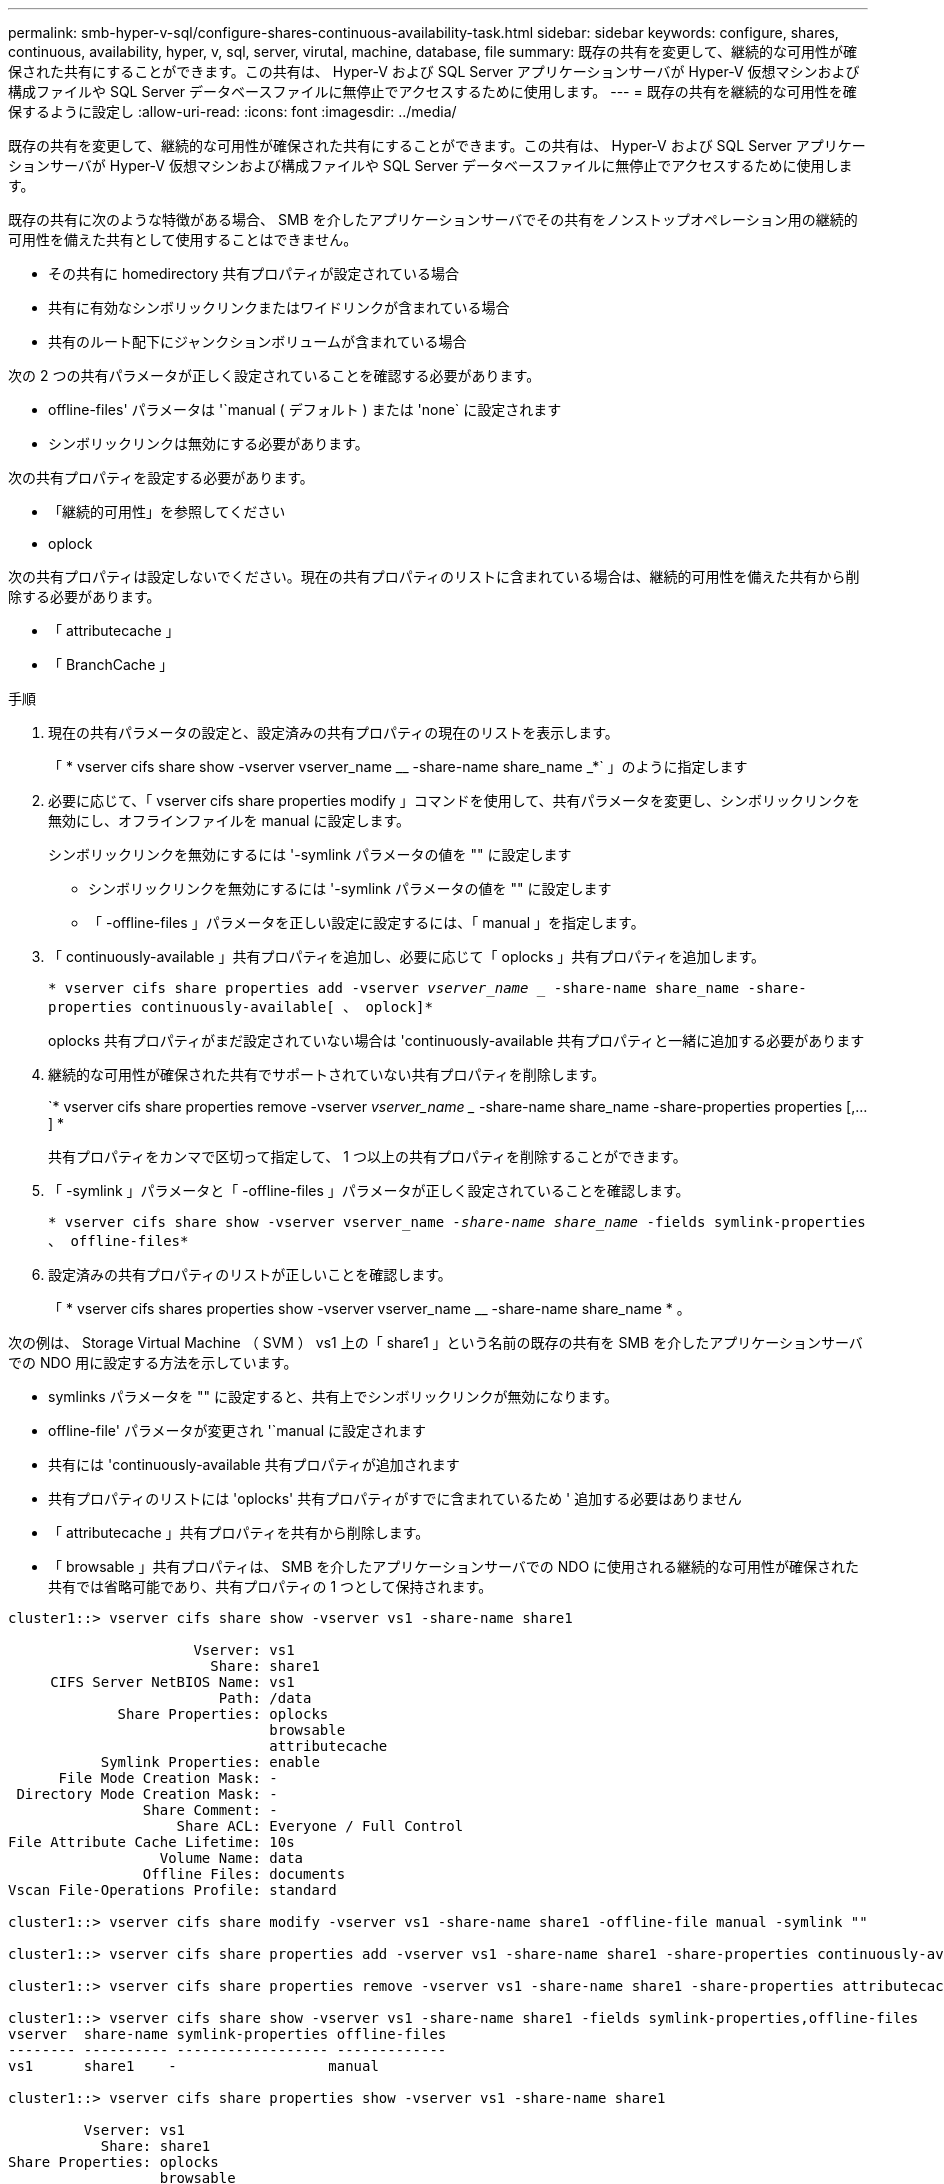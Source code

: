 ---
permalink: smb-hyper-v-sql/configure-shares-continuous-availability-task.html 
sidebar: sidebar 
keywords: configure, shares, continuous, availability, hyper, v, sql, server, virutal, machine, database, file 
summary: 既存の共有を変更して、継続的な可用性が確保された共有にすることができます。この共有は、 Hyper-V および SQL Server アプリケーションサーバが Hyper-V 仮想マシンおよび構成ファイルや SQL Server データベースファイルに無停止でアクセスするために使用します。 
---
= 既存の共有を継続的な可用性を確保するように設定し
:allow-uri-read: 
:icons: font
:imagesdir: ../media/


[role="lead"]
既存の共有を変更して、継続的な可用性が確保された共有にすることができます。この共有は、 Hyper-V および SQL Server アプリケーションサーバが Hyper-V 仮想マシンおよび構成ファイルや SQL Server データベースファイルに無停止でアクセスするために使用します。

既存の共有に次のような特徴がある場合、 SMB を介したアプリケーションサーバでその共有をノンストップオペレーション用の継続的可用性を備えた共有として使用することはできません。

* その共有に homedirectory 共有プロパティが設定されている場合
* 共有に有効なシンボリックリンクまたはワイドリンクが含まれている場合
* 共有のルート配下にジャンクションボリュームが含まれている場合


次の 2 つの共有パラメータが正しく設定されていることを確認する必要があります。

* offline-files' パラメータは '`manual ( デフォルト ) または 'none` に設定されます
* シンボリックリンクは無効にする必要があります。


次の共有プロパティを設定する必要があります。

* 「継続的可用性」を参照してください
* oplock


次の共有プロパティは設定しないでください。現在の共有プロパティのリストに含まれている場合は、継続的可用性を備えた共有から削除する必要があります。

* 「 attributecache 」
* 「 BranchCache 」


.手順
. 現在の共有パラメータの設定と、設定済みの共有プロパティの現在のリストを表示します。
+
「 * vserver cifs share show -vserver vserver_name __ -share-name share_name _*` 」のように指定します

. 必要に応じて、「 vserver cifs share properties modify 」コマンドを使用して、共有パラメータを変更し、シンボリックリンクを無効にし、オフラインファイルを manual に設定します。
+
シンボリックリンクを無効にするには '-symlink パラメータの値を "" に設定します

+
** シンボリックリンクを無効にするには '-symlink パラメータの値を "" に設定します
** 「 -offline-files 」パラメータを正しい設定に設定するには、「 manual 」を指定します。


. 「 continuously-available 」共有プロパティを追加し、必要に応じて「 oplocks 」共有プロパティを追加します。
+
`* vserver cifs share properties add -vserver _vserver_name __ -share-name share_name -share-properties continuously-available[ 、 oplock]*`

+
oplocks 共有プロパティがまだ設定されていない場合は 'continuously-available 共有プロパティと一緒に追加する必要があります

. 継続的な可用性が確保された共有でサポートされていない共有プロパティを削除します。
+
`* vserver cifs share properties remove -vserver _vserver_name __ -share-name share_name -share-properties properties [,...] *

+
共有プロパティをカンマで区切って指定して、 1 つ以上の共有プロパティを削除することができます。

. 「 -symlink 」パラメータと「 -offline-files 」パラメータが正しく設定されていることを確認します。
+
`* vserver cifs share show -vserver vserver_name __ -share-name share_name __ -fields symlink-properties 、 offline-files*`

. 設定済みの共有プロパティのリストが正しいことを確認します。
+
「 * vserver cifs shares properties show -vserver vserver_name __ -share-name share_name * 。



次の例は、 Storage Virtual Machine （ SVM ） vs1 上の「 share1 」という名前の既存の共有を SMB を介したアプリケーションサーバでの NDO 用に設定する方法を示しています。

* symlinks パラメータを "" に設定すると、共有上でシンボリックリンクが無効になります。
* offline-file' パラメータが変更され '`manual に設定されます
* 共有には 'continuously-available 共有プロパティが追加されます
* 共有プロパティのリストには 'oplocks' 共有プロパティがすでに含まれているため ' 追加する必要はありません
* 「 attributecache 」共有プロパティを共有から削除します。
* 「 browsable 」共有プロパティは、 SMB を介したアプリケーションサーバでの NDO に使用される継続的な可用性が確保された共有では省略可能であり、共有プロパティの 1 つとして保持されます。


[listing]
----
cluster1::> vserver cifs share show -vserver vs1 -share-name share1

                      Vserver: vs1
                        Share: share1
     CIFS Server NetBIOS Name: vs1
                         Path: /data
             Share Properties: oplocks
                               browsable
                               attributecache
           Symlink Properties: enable
      File Mode Creation Mask: -
 Directory Mode Creation Mask: -
                Share Comment: -
                    Share ACL: Everyone / Full Control
File Attribute Cache Lifetime: 10s
                  Volume Name: data
                Offline Files: documents
Vscan File-Operations Profile: standard

cluster1::> vserver cifs share modify -vserver vs1 -share-name share1 -offline-file manual -symlink ""

cluster1::> vserver cifs share properties add -vserver vs1 -share-name share1 -share-properties continuously-available

cluster1::> vserver cifs share properties remove -vserver vs1 -share-name share1 -share-properties attributecache

cluster1::> vserver cifs share show -vserver vs1 -share-name share1 -fields symlink-properties,offline-files
vserver  share-name symlink-properties offline-files
-------- ---------- ------------------ -------------
vs1      share1    -                  manual

cluster1::> vserver cifs share properties show -vserver vs1 -share-name share1

         Vserver: vs1
           Share: share1
Share Properties: oplocks
                  browsable
                  continuously-available
----